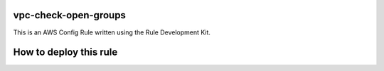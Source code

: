 vpc-check-open-groups
=======
This is an AWS Config Rule written using the Rule Development Kit. 


How to deploy this rule
===================
